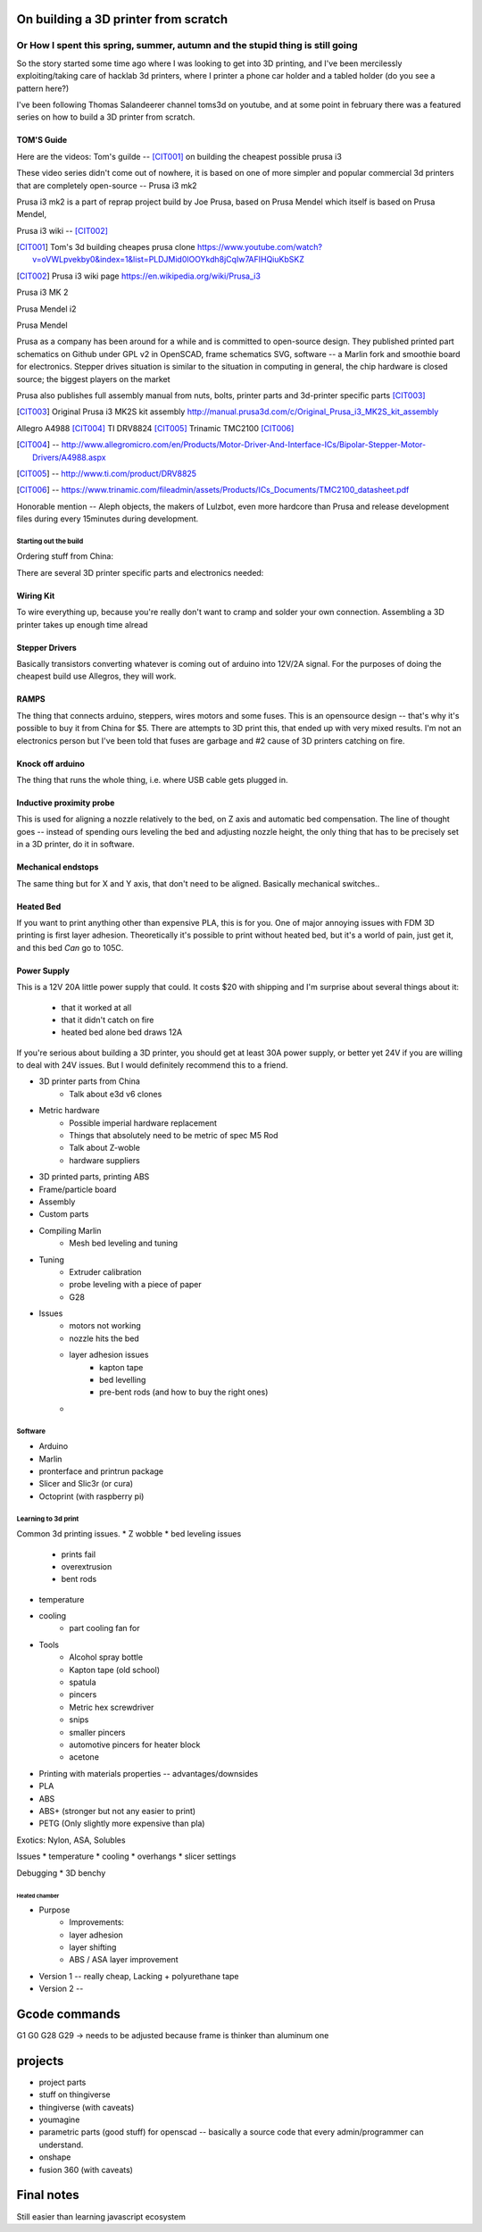 =========
On building a 3D printer from scratch
=========
Or How I spent this spring, summer, autumn and the stupid thing is still going
---------

So the story started some time ago where I was looking to get into 3D printing, and I've been mercilessly exploiting/taking care of hacklab 3d printers, where I printer a phone car holder and a tabled holder (do you see a pattern here?)

I've been following Thomas Salandeerer channel toms3d on youtube, and at some point in february there was a featured series on how to build a 3D printer from scratch.

TOM'S Guide
===========

Here are the videos:
Tom's guilde -- [CIT001]_ on building the cheapest possible prusa i3


These video series didn't come out of nowhere, it is based on one of more simpler and popular commercial 3d printers that are completely open-source -- Prusa i3 mk2

Prusa i3 mk2 is a part of reprap project build by Joe Prusa, based on Prusa Mendel which itself is based on Prusa Mendel,

Prusa i3 wiki -- [CIT002]_

.. [CIT001] Tom's 3d building cheapes prusa clone https://www.youtube.com/watch?v=oVWLpvekby0&index=1&list=PLDJMid0lOOYkdh8jCqIw7AFIHQiuKbSKZ
.. [CIT002] Prusa i3  wiki page https://en.wikipedia.org/wiki/Prusa_i3


Prusa i3 MK 2

.. image:: images/001-prusa-i3-mk2.jpg
    :width: 200px


Prusa Mendel i2

.. image:: images/002-prusa-mendel-i2.jpg
    :width: 200


Prusa Mendel

.. image:: images/003-prusa-mendel.jpg
    :width: 200


Prusa as a company has been around for a while and is committed to open-source design. They published printed part schematics on Github under GPL v2 in OpenSCAD, frame schematics SVG, software -- a Marlin fork and smoothie board for electronics. Stepper drives situation is similar to the situation in computing in general, the chip hardware is closed source; the biggest players on the market

Prusa also publishes full assembly manual from nuts, bolts, printer parts and 3d-printer specific parts [CIT003]_

.. [CIT003] Original Prusa i3 MK2S kit assembly http://manual.prusa3d.com/c/Original_Prusa_i3_MK2S_kit_assembly


Allegro A4988 [CIT004]_
TI DRV8824 [CIT005]_
Trinamic TMC2100 [CIT006]_


.. [CIT004] -- http://www.allegromicro.com/en/Products/Motor-Driver-And-Interface-ICs/Bipolar-Stepper-Motor-Drivers/A4988.aspx
.. [CIT005] -- http://www.ti.com/product/DRV8825
.. [CIT006] -- https://www.trinamic.com/fileadmin/assets/Products/ICs_Documents/TMC2100_datasheet.pdf


Honorable mention -- Aleph objects, the makers of Lulzbot, even more hardcore than Prusa and release development files during every 15minutes during development.


######################
Starting out the build
######################


Ordering stuff from China:

There are several 3D printer specific parts and electronics needed:

Wiring Kit
==========

.. image:: images/parts/001-wiring-kit.jpg

To wire everything up, because you're really don't want to cramp and solder your own connection. Assembling a 3D printer takes up enough time alread


Stepper Drivers
===============

.. image:: images/parts/002-stepper-drivers.jpg

Basically transistors converting whatever is coming out of arduino into 12V/2A signal. For the purposes of doing the cheapest build use Allegros, they will work.

RAMPS
=====

.. image:: images/parts/005-ramps.png

The thing that connects arduino, steppers, wires motors and some fuses. This is an opensource design -- that's why it's possible to buy it from China for $5. There are attempts to 3D print this, that ended up with very mixed results.
I'm not an electronics person but I've been told that fuses are garbage and #2 cause of 3D printers catching on fire.

Knock off arduino
=================

.. image:: images/parts/011-arduino-mega-knockoff.png

The thing that runs the whole thing, i.e. where USB cable gets plugged in.

Inductive proximity probe
=========================

.. image:: images/parts/003-inductive-proximity-probe.png

This is used for aligning a nozzle relatively to the bed, on Z axis and automatic bed compensation. The line of thought goes -- instead of spending ours leveling the bed and adjusting nozzle height, the only thing that has to be precisely set in a 3D printer, do it in software.

Mechanical endstops
===================

.. image:: images/parts/004-mechanical-endstops.png

The same thing but for X and Y axis, that don't need to be aligned. Basically mechanical switches..

Heated Bed
==========

.. image:: images/parts/006-heated-bed.png

If you want to print anything other than expensive PLA, this is for you. One of major annoying issues with FDM 3D printing is first layer adhesion. Theoretically it's possible to print without heated bed, but it's a world of pain, just get it, and this bed *Can* go to 105C.

Power Supply
============

.. image:: images/parts/007-power-supply.png

This is a 12V 20A little power supply that could. It costs $20 with shipping and I'm surprise about several things about it:

  * that it worked at all
  * that it didn't catch on fire
  * heated bed alone bed draws 12A

If you're serious about building a 3D printer, you should get at least 30A power supply, or better yet 24V if you are willing to deal with 24V issues. But I would definitely recommend this to a friend.


* 3D printer parts from China
    * Talk about e3d v6 clones
* Metric hardware
    * Possible imperial hardware replacement
    * Things that absolutely need to be metric of spec M5 Rod
    * Talk about Z-woble
    * hardware suppliers
* 3D printed parts, printing ABS
* Frame/particle board

* Assembly

* Custom parts

* Compiling Marlin
    * Mesh bed leveling and tuning

* Tuning
    * Extruder calibration
    * probe leveling with a piece of paper
    * G28


* Issues
    * motors not working
    * nozzle hits the bed
    * layer adhesion issues
        * kapton tape
        * bed levelling
        * pre-bent rods (and how to buy the right ones)
    *

########
Software
########

* Arduino
* Marlin
* pronterface and printrun package
* Slicer and Slic3r (or cura)
* Octoprint (with raspberry pi)

####################
Learning to 3d print
####################

Common 3d printing issues.
* Z wobble
* bed leveling issues
    * prints fail
    * overextrusion
    * bent rods
* temperature
* cooling
    * part cooling fan for

* Tools
    * Alcohol spray bottle
    * Kapton tape (old school)
    * spatula
    * pincers
    * Metric hex screwdriver
    * snips
    * smaller pincers
    * automotive pincers for heater block
    * acetone
* Printing with materials properties -- advantages/downsides
* PLA
* ABS
* ABS+ (stronger but not any easier to print)
* PETG (Only slightly more expensive than pla)

Exotics: Nylon, ASA, Solubles



Issues
* temperature
* cooling
* overhangs
* slicer settings

Debugging
* 3D benchy

--------------
Heated chamber
--------------

* Purpose
    * Improvements:
    * layer adhesion
    * layer shifting
    * ABS / ASA layer improvement
* Version 1 -- really cheap, Lacking + polyurethane tape
* Version 2 --
==============
Gcode commands
==============

G1
G0
G28
G29 -> needs to be adjusted because frame is thinker than aluminum one


========
projects
========
* project parts
* stuff on thingiverse
* thingiverse (with caveats)
* youmagine
* parametric parts (good stuff) for openscad -- basically a source code that every admin/programmer can understand.
* onshape
* fusion 360 (with caveats)

===========
Final notes
===========

Still easier than learning javascript ecosystem

